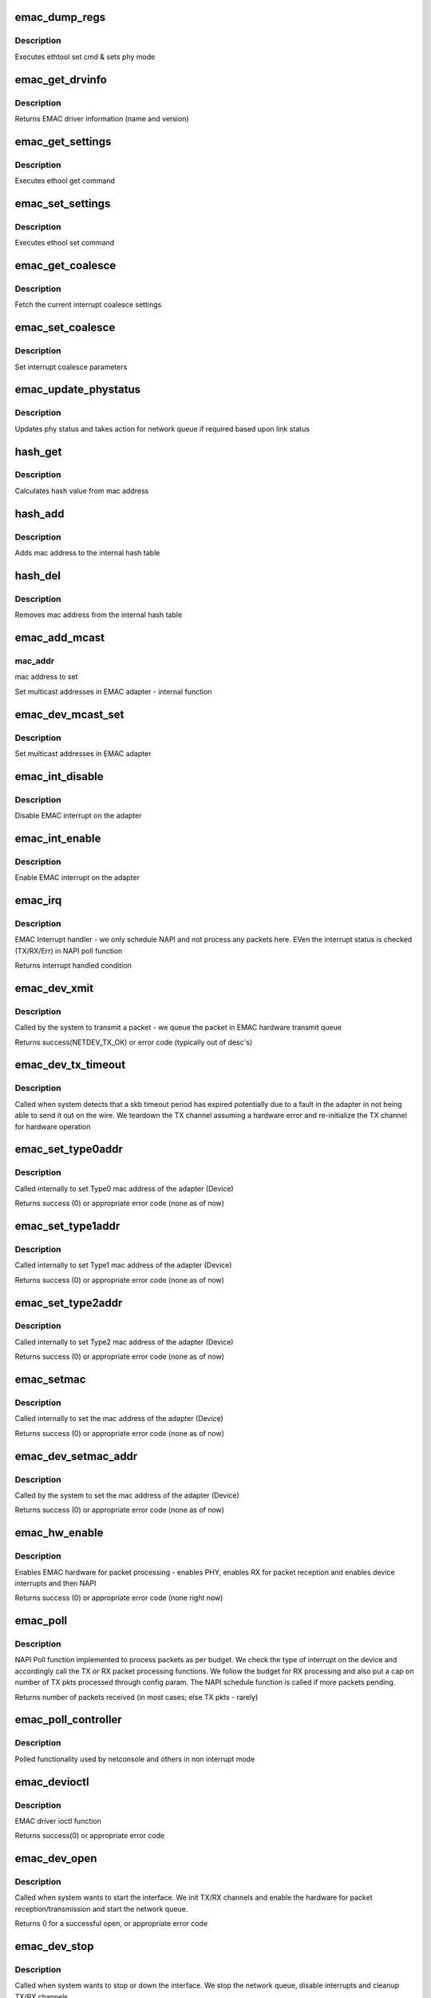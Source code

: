 .. -*- coding: utf-8; mode: rst -*-
.. src-file: drivers/net/ethernet/ti/davinci_emac.c

.. _`emac_dump_regs`:

emac_dump_regs
==============

.. c:function:: void emac_dump_regs(struct emac_priv *priv)

    Dump important EMAC registers to debug terminal

    :param struct emac_priv \*priv:
        The DaVinci EMAC private adapter structure

.. _`emac_dump_regs.description`:

Description
-----------

Executes ethtool set cmd & sets phy mode

.. _`emac_get_drvinfo`:

emac_get_drvinfo
================

.. c:function:: void emac_get_drvinfo(struct net_device *ndev, struct ethtool_drvinfo *info)

    Get EMAC driver information

    :param struct net_device \*ndev:
        The DaVinci EMAC network adapter

    :param struct ethtool_drvinfo \*info:
        ethtool info structure containing name and version

.. _`emac_get_drvinfo.description`:

Description
-----------

Returns EMAC driver information (name and version)

.. _`emac_get_settings`:

emac_get_settings
=================

.. c:function:: int emac_get_settings(struct net_device *ndev, struct ethtool_cmd *ecmd)

    Get EMAC settings

    :param struct net_device \*ndev:
        The DaVinci EMAC network adapter

    :param struct ethtool_cmd \*ecmd:
        ethtool command

.. _`emac_get_settings.description`:

Description
-----------

Executes ethool get command

.. _`emac_set_settings`:

emac_set_settings
=================

.. c:function:: int emac_set_settings(struct net_device *ndev, struct ethtool_cmd *ecmd)

    Set EMAC settings

    :param struct net_device \*ndev:
        The DaVinci EMAC network adapter

    :param struct ethtool_cmd \*ecmd:
        ethtool command

.. _`emac_set_settings.description`:

Description
-----------

Executes ethool set command

.. _`emac_get_coalesce`:

emac_get_coalesce
=================

.. c:function:: int emac_get_coalesce(struct net_device *ndev, struct ethtool_coalesce *coal)

    Get interrupt coalesce settings for this device

    :param struct net_device \*ndev:
        The DaVinci EMAC network adapter

    :param struct ethtool_coalesce \*coal:
        ethtool coalesce settings structure

.. _`emac_get_coalesce.description`:

Description
-----------

Fetch the current interrupt coalesce settings

.. _`emac_set_coalesce`:

emac_set_coalesce
=================

.. c:function:: int emac_set_coalesce(struct net_device *ndev, struct ethtool_coalesce *coal)

    Set interrupt coalesce settings for this device

    :param struct net_device \*ndev:
        The DaVinci EMAC network adapter

    :param struct ethtool_coalesce \*coal:
        ethtool coalesce settings structure

.. _`emac_set_coalesce.description`:

Description
-----------

Set interrupt coalesce parameters

.. _`emac_update_phystatus`:

emac_update_phystatus
=====================

.. c:function:: void emac_update_phystatus(struct emac_priv *priv)

    Update Phy status

    :param struct emac_priv \*priv:
        The DaVinci EMAC private adapter structure

.. _`emac_update_phystatus.description`:

Description
-----------

Updates phy status and takes action for network queue if required
based upon link status

.. _`hash_get`:

hash_get
========

.. c:function:: u32 hash_get(u8 *addr)

    Calculate hash value from mac address

    :param u8 \*addr:
        mac address to delete from hash table

.. _`hash_get.description`:

Description
-----------

Calculates hash value from mac address

.. _`hash_add`:

hash_add
========

.. c:function:: int hash_add(struct emac_priv *priv, u8 *mac_addr)

    Hash function to add mac addr from hash table

    :param struct emac_priv \*priv:
        The DaVinci EMAC private adapter structure

    :param u8 \*mac_addr:
        mac address to delete from hash table

.. _`hash_add.description`:

Description
-----------

Adds mac address to the internal hash table

.. _`hash_del`:

hash_del
========

.. c:function:: int hash_del(struct emac_priv *priv, u8 *mac_addr)

    Hash function to delete mac addr from hash table

    :param struct emac_priv \*priv:
        The DaVinci EMAC private adapter structure

    :param u8 \*mac_addr:
        mac address to delete from hash table

.. _`hash_del.description`:

Description
-----------

Removes mac address from the internal hash table

.. _`emac_add_mcast`:

emac_add_mcast
==============

.. c:function:: void emac_add_mcast(struct emac_priv *priv, u32 action, u8 *mac_addr)

    Set multicast address in the EMAC adapter (Internal)

    :param struct emac_priv \*priv:
        The DaVinci EMAC private adapter structure

    :param u32 action:
        multicast operation to perform

    :param u8 \*mac_addr:
        *undescribed*

.. _`emac_add_mcast.mac_addr`:

mac_addr
--------

mac address to set

Set multicast addresses in EMAC adapter - internal function

.. _`emac_dev_mcast_set`:

emac_dev_mcast_set
==================

.. c:function:: void emac_dev_mcast_set(struct net_device *ndev)

    Set multicast address in the EMAC adapter

    :param struct net_device \*ndev:
        The DaVinci EMAC network adapter

.. _`emac_dev_mcast_set.description`:

Description
-----------

Set multicast addresses in EMAC adapter

.. _`emac_int_disable`:

emac_int_disable
================

.. c:function:: void emac_int_disable(struct emac_priv *priv)

    Disable EMAC module interrupt (from adapter)

    :param struct emac_priv \*priv:
        The DaVinci EMAC private adapter structure

.. _`emac_int_disable.description`:

Description
-----------

Disable EMAC interrupt on the adapter

.. _`emac_int_enable`:

emac_int_enable
===============

.. c:function:: void emac_int_enable(struct emac_priv *priv)

    Enable EMAC module interrupt (from adapter)

    :param struct emac_priv \*priv:
        The DaVinci EMAC private adapter structure

.. _`emac_int_enable.description`:

Description
-----------

Enable EMAC interrupt on the adapter

.. _`emac_irq`:

emac_irq
========

.. c:function:: irqreturn_t emac_irq(int irq, void *dev_id)

    EMAC interrupt handler

    :param int irq:
        interrupt number

    :param void \*dev_id:
        EMAC network adapter data structure ptr

.. _`emac_irq.description`:

Description
-----------

EMAC Interrupt handler - we only schedule NAPI and not process any packets
here. EVen the interrupt status is checked (TX/RX/Err) in NAPI poll function

Returns interrupt handled condition

.. _`emac_dev_xmit`:

emac_dev_xmit
=============

.. c:function:: int emac_dev_xmit(struct sk_buff *skb, struct net_device *ndev)

    EMAC Transmit function

    :param struct sk_buff \*skb:
        SKB pointer

    :param struct net_device \*ndev:
        The DaVinci EMAC network adapter

.. _`emac_dev_xmit.description`:

Description
-----------

Called by the system to transmit a packet  - we queue the packet in
EMAC hardware transmit queue

Returns success(NETDEV_TX_OK) or error code (typically out of desc's)

.. _`emac_dev_tx_timeout`:

emac_dev_tx_timeout
===================

.. c:function:: void emac_dev_tx_timeout(struct net_device *ndev)

    EMAC Transmit timeout function

    :param struct net_device \*ndev:
        The DaVinci EMAC network adapter

.. _`emac_dev_tx_timeout.description`:

Description
-----------

Called when system detects that a skb timeout period has expired
potentially due to a fault in the adapter in not being able to send
it out on the wire. We teardown the TX channel assuming a hardware
error and re-initialize the TX channel for hardware operation

.. _`emac_set_type0addr`:

emac_set_type0addr
==================

.. c:function:: void emac_set_type0addr(struct emac_priv *priv, u32 ch, char *mac_addr)

    Set EMAC Type0 mac address

    :param struct emac_priv \*priv:
        The DaVinci EMAC private adapter structure

    :param u32 ch:
        RX channel number

    :param char \*mac_addr:
        MAC address to set in device

.. _`emac_set_type0addr.description`:

Description
-----------

Called internally to set Type0 mac address of the adapter (Device)

Returns success (0) or appropriate error code (none as of now)

.. _`emac_set_type1addr`:

emac_set_type1addr
==================

.. c:function:: void emac_set_type1addr(struct emac_priv *priv, u32 ch, char *mac_addr)

    Set EMAC Type1 mac address

    :param struct emac_priv \*priv:
        The DaVinci EMAC private adapter structure

    :param u32 ch:
        RX channel number

    :param char \*mac_addr:
        MAC address to set in device

.. _`emac_set_type1addr.description`:

Description
-----------

Called internally to set Type1 mac address of the adapter (Device)

Returns success (0) or appropriate error code (none as of now)

.. _`emac_set_type2addr`:

emac_set_type2addr
==================

.. c:function:: void emac_set_type2addr(struct emac_priv *priv, u32 ch, char *mac_addr, int index, int match)

    Set EMAC Type2 mac address

    :param struct emac_priv \*priv:
        The DaVinci EMAC private adapter structure

    :param u32 ch:
        RX channel number

    :param char \*mac_addr:
        MAC address to set in device

    :param int index:
        index into RX address entries

    :param int match:
        match parameter for RX address matching logic

.. _`emac_set_type2addr.description`:

Description
-----------

Called internally to set Type2 mac address of the adapter (Device)

Returns success (0) or appropriate error code (none as of now)

.. _`emac_setmac`:

emac_setmac
===========

.. c:function:: void emac_setmac(struct emac_priv *priv, u32 ch, char *mac_addr)

    Set mac address in the adapter (internal function)

    :param struct emac_priv \*priv:
        The DaVinci EMAC private adapter structure

    :param u32 ch:
        RX channel number

    :param char \*mac_addr:
        MAC address to set in device

.. _`emac_setmac.description`:

Description
-----------

Called internally to set the mac address of the adapter (Device)

Returns success (0) or appropriate error code (none as of now)

.. _`emac_dev_setmac_addr`:

emac_dev_setmac_addr
====================

.. c:function:: int emac_dev_setmac_addr(struct net_device *ndev, void *addr)

    Set mac address in the adapter

    :param struct net_device \*ndev:
        The DaVinci EMAC network adapter

    :param void \*addr:
        MAC address to set in device

.. _`emac_dev_setmac_addr.description`:

Description
-----------

Called by the system to set the mac address of the adapter (Device)

Returns success (0) or appropriate error code (none as of now)

.. _`emac_hw_enable`:

emac_hw_enable
==============

.. c:function:: int emac_hw_enable(struct emac_priv *priv)

    Enable EMAC hardware for packet transmission/reception

    :param struct emac_priv \*priv:
        The DaVinci EMAC private adapter structure

.. _`emac_hw_enable.description`:

Description
-----------

Enables EMAC hardware for packet processing - enables PHY, enables RX
for packet reception and enables device interrupts and then NAPI

Returns success (0) or appropriate error code (none right now)

.. _`emac_poll`:

emac_poll
=========

.. c:function:: int emac_poll(struct napi_struct *napi, int budget)

    EMAC NAPI Poll function

    :param struct napi_struct \*napi:
        *undescribed*

    :param int budget:
        Number of receive packets to process (as told by NAPI layer)

.. _`emac_poll.description`:

Description
-----------

NAPI Poll function implemented to process packets as per budget. We check
the type of interrupt on the device and accordingly call the TX or RX
packet processing functions. We follow the budget for RX processing and
also put a cap on number of TX pkts processed through config param. The
NAPI schedule function is called if more packets pending.

Returns number of packets received (in most cases; else TX pkts - rarely)

.. _`emac_poll_controller`:

emac_poll_controller
====================

.. c:function:: void emac_poll_controller(struct net_device *ndev)

    EMAC Poll controller function

    :param struct net_device \*ndev:
        The DaVinci EMAC network adapter

.. _`emac_poll_controller.description`:

Description
-----------

Polled functionality used by netconsole and others in non interrupt mode

.. _`emac_devioctl`:

emac_devioctl
=============

.. c:function:: int emac_devioctl(struct net_device *ndev, struct ifreq *ifrq, int cmd)

    EMAC adapter ioctl

    :param struct net_device \*ndev:
        The DaVinci EMAC network adapter

    :param struct ifreq \*ifrq:
        request parameter

    :param int cmd:
        command parameter

.. _`emac_devioctl.description`:

Description
-----------

EMAC driver ioctl function

Returns success(0) or appropriate error code

.. _`emac_dev_open`:

emac_dev_open
=============

.. c:function:: int emac_dev_open(struct net_device *ndev)

    EMAC device open

    :param struct net_device \*ndev:
        The DaVinci EMAC network adapter

.. _`emac_dev_open.description`:

Description
-----------

Called when system wants to start the interface. We init TX/RX channels
and enable the hardware for packet reception/transmission and start the
network queue.

Returns 0 for a successful open, or appropriate error code

.. _`emac_dev_stop`:

emac_dev_stop
=============

.. c:function:: int emac_dev_stop(struct net_device *ndev)

    EMAC device stop

    :param struct net_device \*ndev:
        The DaVinci EMAC network adapter

.. _`emac_dev_stop.description`:

Description
-----------

Called when system wants to stop or down the interface. We stop the network
queue, disable interrupts and cleanup TX/RX channels.

We return the statistics in net_device_stats structure pulled from emac

.. _`emac_dev_getnetstats`:

emac_dev_getnetstats
====================

.. c:function:: struct net_device_stats *emac_dev_getnetstats(struct net_device *ndev)

    EMAC get statistics function

    :param struct net_device \*ndev:
        The DaVinci EMAC network adapter

.. _`emac_dev_getnetstats.description`:

Description
-----------

Called when system wants to get statistics from the device.

We return the statistics in net_device_stats structure pulled from emac

.. _`davinci_emac_probe`:

davinci_emac_probe
==================

.. c:function:: int davinci_emac_probe(struct platform_device *pdev)

    EMAC device probe

    :param struct platform_device \*pdev:
        The DaVinci EMAC device that we are removing

.. _`davinci_emac_probe.description`:

Description
-----------

Called when probing for emac devicesr. We get details of instances and
resource information from platform init and register a network device
and allocate resources necessary for driver to perform

.. _`davinci_emac_remove`:

davinci_emac_remove
===================

.. c:function:: int davinci_emac_remove(struct platform_device *pdev)

    EMAC device remove

    :param struct platform_device \*pdev:
        The DaVinci EMAC device that we are removing

.. _`davinci_emac_remove.description`:

Description
-----------

Called when removing the device driver. We disable clock usage and release
the resources taken up by the driver and unregister network device

.. _`davinci_emac_init`:

davinci_emac_init
=================

.. c:function:: int davinci_emac_init( void)

    EMAC driver module init

    :param  void:
        no arguments

.. _`davinci_emac_init.description`:

Description
-----------

Called when initializing the driver. We register the driver with
the platform.

.. _`davinci_emac_exit`:

davinci_emac_exit
=================

.. c:function:: void __exit davinci_emac_exit( void)

    EMAC driver module exit

    :param  void:
        no arguments

.. _`davinci_emac_exit.description`:

Description
-----------

Called when exiting the driver completely. We unregister the driver with
the platform and exit

.. This file was automatic generated / don't edit.

